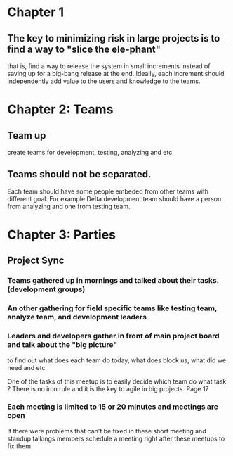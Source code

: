 * Chapter 1
** The key to minimizing risk in large projects is to find a way to "slice the ele-phant"
   that is, find a way to release the system in small increments instead
   of saving up for a big-bang release at the end. Ideally, each increment should
   independently add value to the users and knowledge to the teams.
* Chapter 2: Teams
** Team up
   create teams for development, testing, analyzing and etc
** Teams should not be separated.
   Each team should have some people embeded from other teams with different goal.
   For example Delta development team should have a person from analyzing and one from
   testing team.
* Chapter 3: Parties
** Project Sync
*** Teams gathered up in mornings and talked about their tasks. (development groups)
*** An other gathering for field specific teams like testing team, analyze team, and development leaders
*** Leaders and developers gather in front of main project board and talk about the "big picture"
    to find out what does each team do today, what does block us, what did we need and etc

    One of the tasks of this meetup is to easily decide which team do what task ?
    There is no iron rule and it is the key to agile in big projects. Page 17
*** Each meeting is limited to 15 or 20 minutes and meetings are open
    If there were problems that can't be fixed in these short meeting and standup talkings
    members schedule a meeting right after these meetups to fix them
